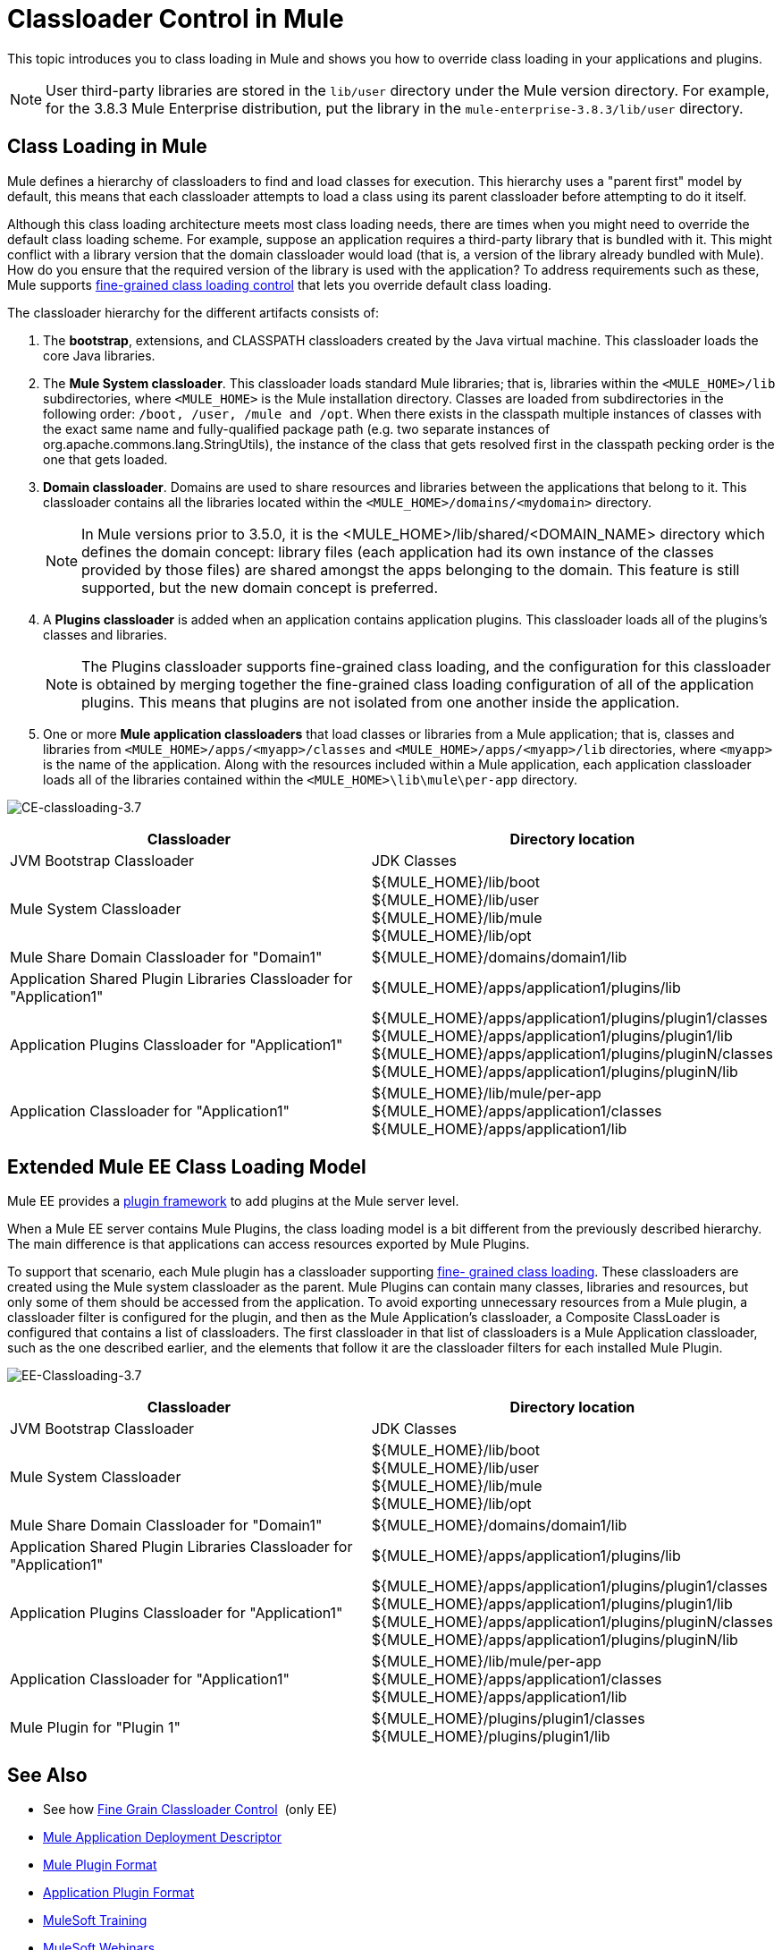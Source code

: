 = Classloader Control in Mule
:keywords: deploy, amc, cloudhub, on premises, on premise, class loading

This topic introduces you to class loading in Mule and shows you how to override class loading in your applications and plugins.

NOTE: User third-party libraries are stored in the `lib/user` directory under the Mule version directory. For example, for the 3.8.3 Mule Enterprise distribution, put the library in the `mule-enterprise-3.8.3/lib/user` directory.

== Class Loading in Mule

Mule defines a hierarchy of classloaders to find and load classes for execution. This hierarchy uses a "parent first" model by default, this means that each classloader attempts to load a class using its parent classloader before attempting to do it itself.

Although this class loading architecture meets most class loading needs, there are times when you might need to override the default class loading scheme. For example, suppose an application requires a third-party library that is bundled with it. This might conflict with a library version that the domain classloader would load (that is, a version of the library already bundled with Mule). How do you ensure that the required version of the library is used with the application? To address requirements such as these, Mule supports link:/mule-user-guide/v/3.8/fine-grain-classloader-control[fine-grained class loading control] that lets you override default class loading.

The classloader hierarchy for the different artifacts consists of: 

. The *bootstrap*, extensions, and CLASSPATH classloaders created by the Java virtual machine. This classloader loads the core Java libraries.
. The *Mule System classloader*. This classloader loads standard Mule libraries; that is, libraries within the `<MULE_HOME>/lib` subdirectories, where `<MULE_HOME>` is the Mule installation directory. Classes are loaded from subdirectories in the following order: `/boot, /user, /mule and /opt`. When there exists in the classpath multiple instances of classes with the exact same name and fully-qualified package path (e.g. two separate instances of org.apache.commons.lang.StringUtils), the instance of the class that gets resolved first in the classpath pecking order is the one that gets loaded.
. *Domain classloader*. Domains are used to share resources and libraries between the applications that belong to it. This classloader contains all the libraries located within the `<MULE_HOME>/domains/<mydomain>` directory.   
+
[NOTE]
====
In Mule versions prior to 3.5.0, it is the <MULE_HOME>/lib/shared/<DOMAIN_NAME> directory which defines the domain concept: library files (each application had its own instance of the classes provided by those files) are shared amongst the apps belonging to the domain. This feature is still supported, but the new domain concept is preferred.
====
+
. A *Plugins classloader* is added when an application contains application plugins. This classloader loads all of the plugins's classes and libraries.
+
[NOTE]
====
The Plugins classloader supports fine-grained class loading, and the configuration for this classloader is obtained by merging together the fine-grained class loading configuration of all of the application plugins. This means that plugins are not isolated from one another inside the application.
====
+
. One or more *Mule application classloaders* that load classes or libraries from a Mule application; that is, classes and libraries from `<MULE_HOME>/apps/<myapp>/classes` and `<MULE_HOME>/apps/<myapp>/lib` directories, where `<myapp>` is the name of the application. Along with the resources included within a Mule application, each application classloader loads all of the libraries contained within the `<MULE_HOME>\lib\mule\per-app` directory.


image:CE-classloading-3.7.png[CE-classloading-3.7]

[%header,cols="2*a"]
|===
|Classloader |Directory location
|JVM Bootstrap Classloader |JDK Classes
|Mule System Classloader |
${MULE_HOME}/lib/boot +
${MULE_HOME}/lib/user +
${MULE_HOME}/lib/mule +
${MULE_HOME}/lib/opt
|Mule Share Domain Classloader for "Domain1" |${MULE_HOME}/domains/domain1/lib
|Application Shared Plugin Libraries Classloader for "Application1" |${MULE_HOME}/apps/application1/plugins/lib
|Application Plugins Classloader for "Application1" |
${MULE_HOME}/apps/application1/plugins/plugin1/classes +
${MULE_HOME}/apps/application1/plugins/plugin1/lib +
${MULE_HOME}/apps/application1/plugins/pluginN/classes +
${MULE_HOME}/apps/application1/plugins/pluginN/lib
|Application Classloader for "Application1" |
${MULE_HOME}/lib/mule/per-app +
${MULE_HOME}/apps/application1/classes +
${MULE_HOME}/apps/application1/lib
|===

== Extended Mule EE Class Loading Model

Mule EE provides a link:/mule-user-guide/v/3.8/mule-plugin-format[plugin framework] to add plugins at the Mule server level.

When a Mule EE server contains Mule Plugins, the class loading model is a bit different from the previously described hierarchy. The main difference is that applications can access resources exported by Mule Plugins.

To support that scenario, each Mule plugin has a classloader supporting link:/mule-user-guide/v/3.8/fine-grain-classloader-control[fine- grained class loading]. These classloaders are created using the Mule system classloader as the parent. Mule Plugins can contain many classes, libraries and resources, but only some of them should be accessed from the application. To avoid exporting unnecessary resources from a Mule plugin, a classloader filter is configured for the plugin, and then as the Mule Application's classloader, a Composite ClassLoader is configured that contains a list of classloaders. The first classloader in that list of classloaders is a Mule Application classloader, such as the one described earlier, and the elements that follow it are the classloader filters for each installed Mule Plugin.

image:EE-Classloading-3.7.png[EE-Classloading-3.7]

[%header,cols="2*a"]
|===
|Classloader |Directory location
|JVM Bootstrap Classloader |JDK Classes
|Mule System Classloader |
${MULE_HOME}/lib/boot +
${MULE_HOME}/lib/user +
${MULE_HOME}/lib/mule +
${MULE_HOME}/lib/opt
|Mule Share Domain Classloader for "Domain1" |${MULE_HOME}/domains/domain1/lib
|Application Shared Plugin Libraries Classloader for "Application1" |${MULE_HOME}/apps/application1/plugins/lib
|Application Plugins Classloader for "Application1" |
${MULE_HOME}/apps/application1/plugins/plugin1/classes +
${MULE_HOME}/apps/application1/plugins/plugin1/lib +
${MULE_HOME}/apps/application1/plugins/pluginN/classes +
${MULE_HOME}/apps/application1/plugins/pluginN/lib
|Application Classloader for "Application1" |
${MULE_HOME}/lib/mule/per-app +
${MULE_HOME}/apps/application1/classes +
${MULE_HOME}/apps/application1/lib
|Mule Plugin for "Plugin 1" |
${MULE_HOME}/plugins/plugin1/classes +
${MULE_HOME}/plugins/plugin1/lib
|===

== See Also

* See how link:/mule-user-guide/v/3.8/fine-grain-classloader-control[Fine Grain Classloader Control]  (only EE)
* link:/mule-user-guide/v/3.8/mule-application-deployment-descriptor[Mule Application Deployment Descriptor]
* link:/mule-user-guide/v/3.8/mule-plugin-format[Mule Plugin Format]
* link:/mule-user-guide/v/3.8/application-plugin-format[Application Plugin Format]
* link:http://training.mulesoft.com[MuleSoft Training]
* link:https://www.mulesoft.com/webinars[MuleSoft Webinars]
* link:http://blogs.mulesoft.com[MuleSoft Blogs]
* link:http://forums.mulesoft.com[MuleSoft Forums]
